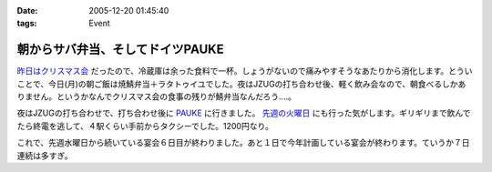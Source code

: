 :date: 2005-12-20 01:45:40
:tags: Event

============================================
朝からサバ弁当、そしてドイツPAUKE
============================================

`昨日はクリスマス会`_ だったので、冷蔵庫は余った食料で一杯。しょうがないので痛みやすそうなあたりから消化します。とういことで、今日(月)の朝ご飯は焼鯖弁当＋ラタトゥイユでした。夜はJZUGの打ち合わせ後、軽く飲み会なので、朝食べるしかありません。というかなんでクリスマス会の食事の残りが鯖弁当なんだろう‥‥。

夜はJZUGの打ち合わせで、打ち合わせ後に PAUKE_ に行きました。 `先週の火曜日`_ にも行った気がします。ギリギリまで飲んでたら終電を逃して、４駅くらい手前からタクシーでした。1200円なり。

これで、先週水曜日から続いている宴会６日目が終わりました。あと１日で今年計画している宴会が終わります。ていうか７日連続は多すぎ。

.. _`昨日はクリスマス会`: http://www.freia.jp/taka/blog/30af30ea30b930de30b95fd85e744f1a
.. _PAUKE: http://pauke.jp
.. _`先週の火曜日`: http://www.freia.jp/taka/blog/4eca65e5306f79d85bc6306e540c7a934f1a3001304a3093


.. :extend type: text/x-rst
.. :extend:

